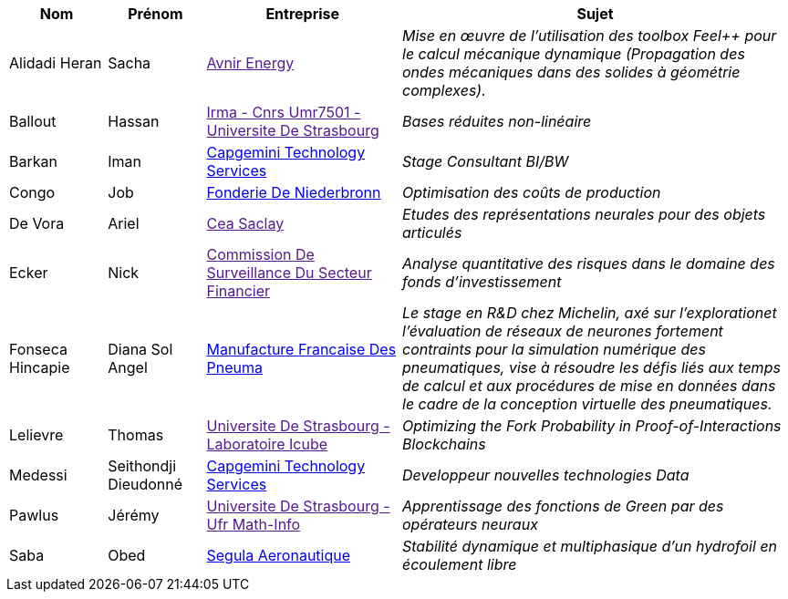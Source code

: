[cols="1,1,2,4"]
|===
| Nom | Prénom | Entreprise | Sujet

| Alidadi Heran | Sacha | link:[Avnir Energy] | _Mise en œuvre de l'utilisation des toolbox Feel++ pour le calcul mécanique dynamique (Propagation des ondes mécaniques dans des solides à géométrie complexes)._

| Ballout | Hassan | link:[Irma - Cnrs Umr7501 - Universite De Strasbourg] | _Bases réduites non-linéaire_

| Barkan | Iman | link:https://www.fr.capgemini.com/[Capgemini Technology Services] | _Stage Consultant BI/BW_

| Congo | Job | link:www.fonderie-de-niederbronn.com[Fonderie De Niederbronn] | _Optimisation des coûts de production_

| De Vora | Ariel | link:[Cea Saclay] | _Etudes des représentations neurales pour des objets articulés_

| Ecker | Nick | link:[Commission De Surveillance Du Secteur Financier] | _Analyse quantitative des risques dans le domaine des fonds d’investissement_

| Fonseca Hincapie | Diana Sol Angel | link:http://www.michelin.fr[Manufacture Francaise Des Pneuma] | _Le stage en R&D chez Michelin, axé sur l'explorationet l'évaluation de réseaux de neurones fortement contraints pour la simulation numérique des pneumatiques, vise à résoudre les défis liés aux temps de calcul et aux procédures de mise en données dans le cadre de la conception virtuelle des pneumatiques._

| Lelievre | Thomas | link:[Universite De Strasbourg - Laboratoire Icube] | _Optimizing the Fork Probability in Proof-of-Interactions Blockchains_

| Medessi | Seithondji Dieudonné | link:https://www.capgemini.com/fr-fr/[Capgemini Technology Services] | _Developpeur nouvelles technologies Data_

| Pawlus | Jérémy | link:[Universite De Strasbourg - Ufr Math-Info] | _Apprentissage des fonctions de Green par des opérateurs neuraux_

| Saba | Obed | link:www.segula.fr[Segula Aeronautique] | _Stabilité dynamique et multiphasique d’un hydrofoil en écoulement libre_

|===